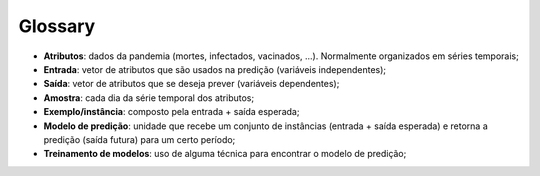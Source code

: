 Glossary
############

* **Atributos**: dados da pandemia (mortes, infectados, vacinados, ...). Normalmente organizados em séries temporais;

* **Entrada**: vetor de atributos que são usados na predição (variáveis independentes);

* **Saída**: vetor de atributos que se deseja prever (variáveis dependentes);

* **Amostra**: cada dia da série temporal dos atributos;

* **Exemplo/instância**: composto pela entrada + saída esperada;

* **Modelo de predição**: unidade que recebe um conjunto de instâncias (entrada + saída esperada) e retorna a predição (saída futura) para um certo período;

* **Treinamento de modelos**: uso de alguma técnica para encontrar o modelo de predição;